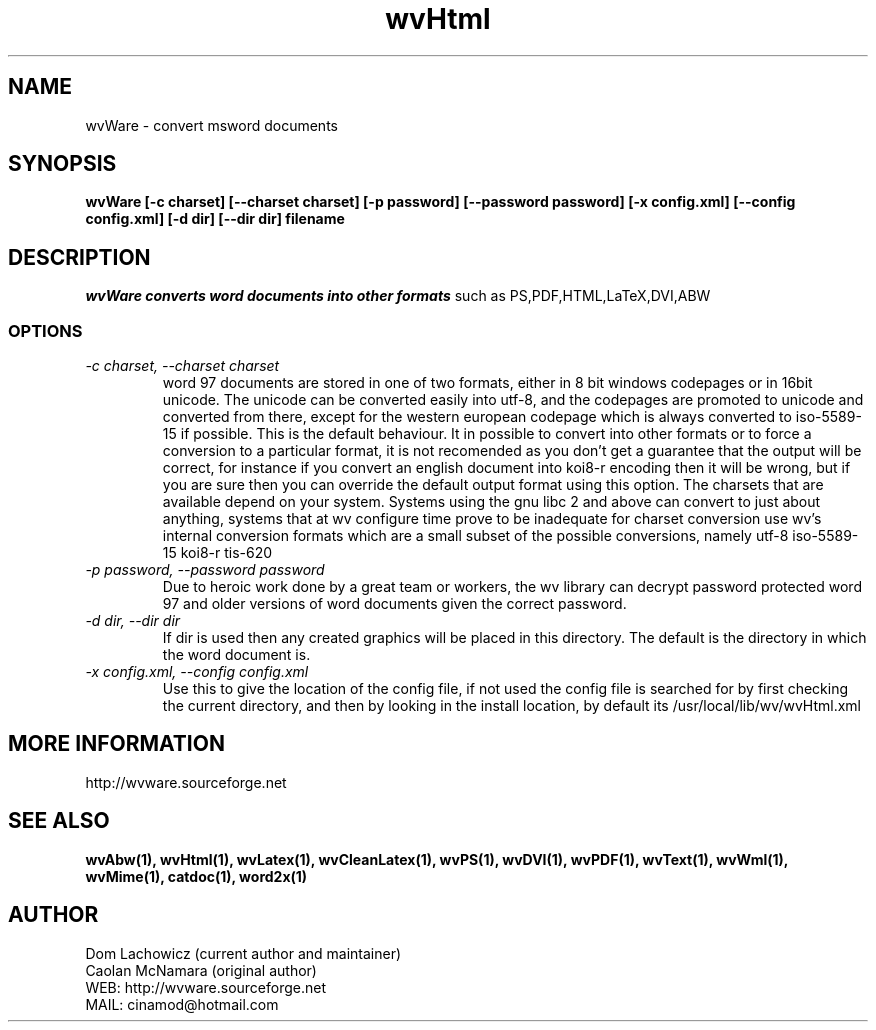 .PU
.TH wvHtml 1 
.SH NAME
wvWare \- convert msword documents
.SH SYNOPSIS
.ll +8
.B wvWare [-c charset] [--charset charset] [-p password] [--password password] [-x config.xml] [--config config.xml] [-d dir] [--dir dir] filename
.ll -8
.br
.SH DESCRIPTION
.I wvWare converts word documents into other formats
such as PS,PDF,HTML,LaTeX,DVI,ABW  
.SS OPTIONS
.TP
.I "\-c charset, \-\-charset charset"
word 97 documents are stored in one of two formats, either in 8 bit
windows codepages or in 16bit unicode. The unicode can be converted
easily into utf-8, and the codepages are promoted to unicode and
converted from there, except for the western european codepage
which is always converted to iso-5589-15 if possible. This is the 
default behaviour. It in possible to convert into other formats or to
force a conversion to a particular format, it is not recomended as 
you don't get a guarantee that the output will be correct, for instance if
you convert an english document into koi8-r encoding then it will
be wrong, but if you are sure then you can override the default
output format using this option. The charsets that are available
depend on your system. Systems using the gnu libc 2 and above can
convert to just about anything, systems that at wv configure time prove
to be inadequate for charset conversion use wv's internal conversion
formats which are a small subset of the possible conversions, namely
utf-8
iso-5589-15
koi8-r
tis-620
.TP
.I "\-p password, \-\-password password"
Due to heroic work done by a great team or workers, the wv library can decrypt password protected
word 97 and older versions of word documents given the correct password.
.TP
.I "\-d dir, \-\-dir dir"
If dir is used then any created graphics will be placed in this directory. The default is the directory
in which the word document is.
.TP
.I "\-x config.xml, \-\-config config.xml"
Use this to give the location of the config file, if not used the config file is searched for
by first checking the current directory, and then by looking in the install location, by
default its /usr/local/lib/wv/wvHtml.xml
.SH MORE INFORMATION
http://wvware.sourceforge.net
.SH "SEE ALSO"
.BR wvAbw(1),
.BR wvHtml(1),
.BR wvLatex(1),
.BR wvCleanLatex(1),
.BR wvPS(1),
.BR wvDVI(1),
.BR wvPDF(1),
.BR wvText(1),
.BR wvWml(1),
.BR wvMime(1),
.BR catdoc(1), 
.BR word2x(1)
.SH "AUTHOR"
 Dom Lachowicz (current author and maintainer) 
 Caolan McNamara (original author)
 WEB: http://wvware.sourceforge.net
 MAIL: cinamod@hotmail.com
